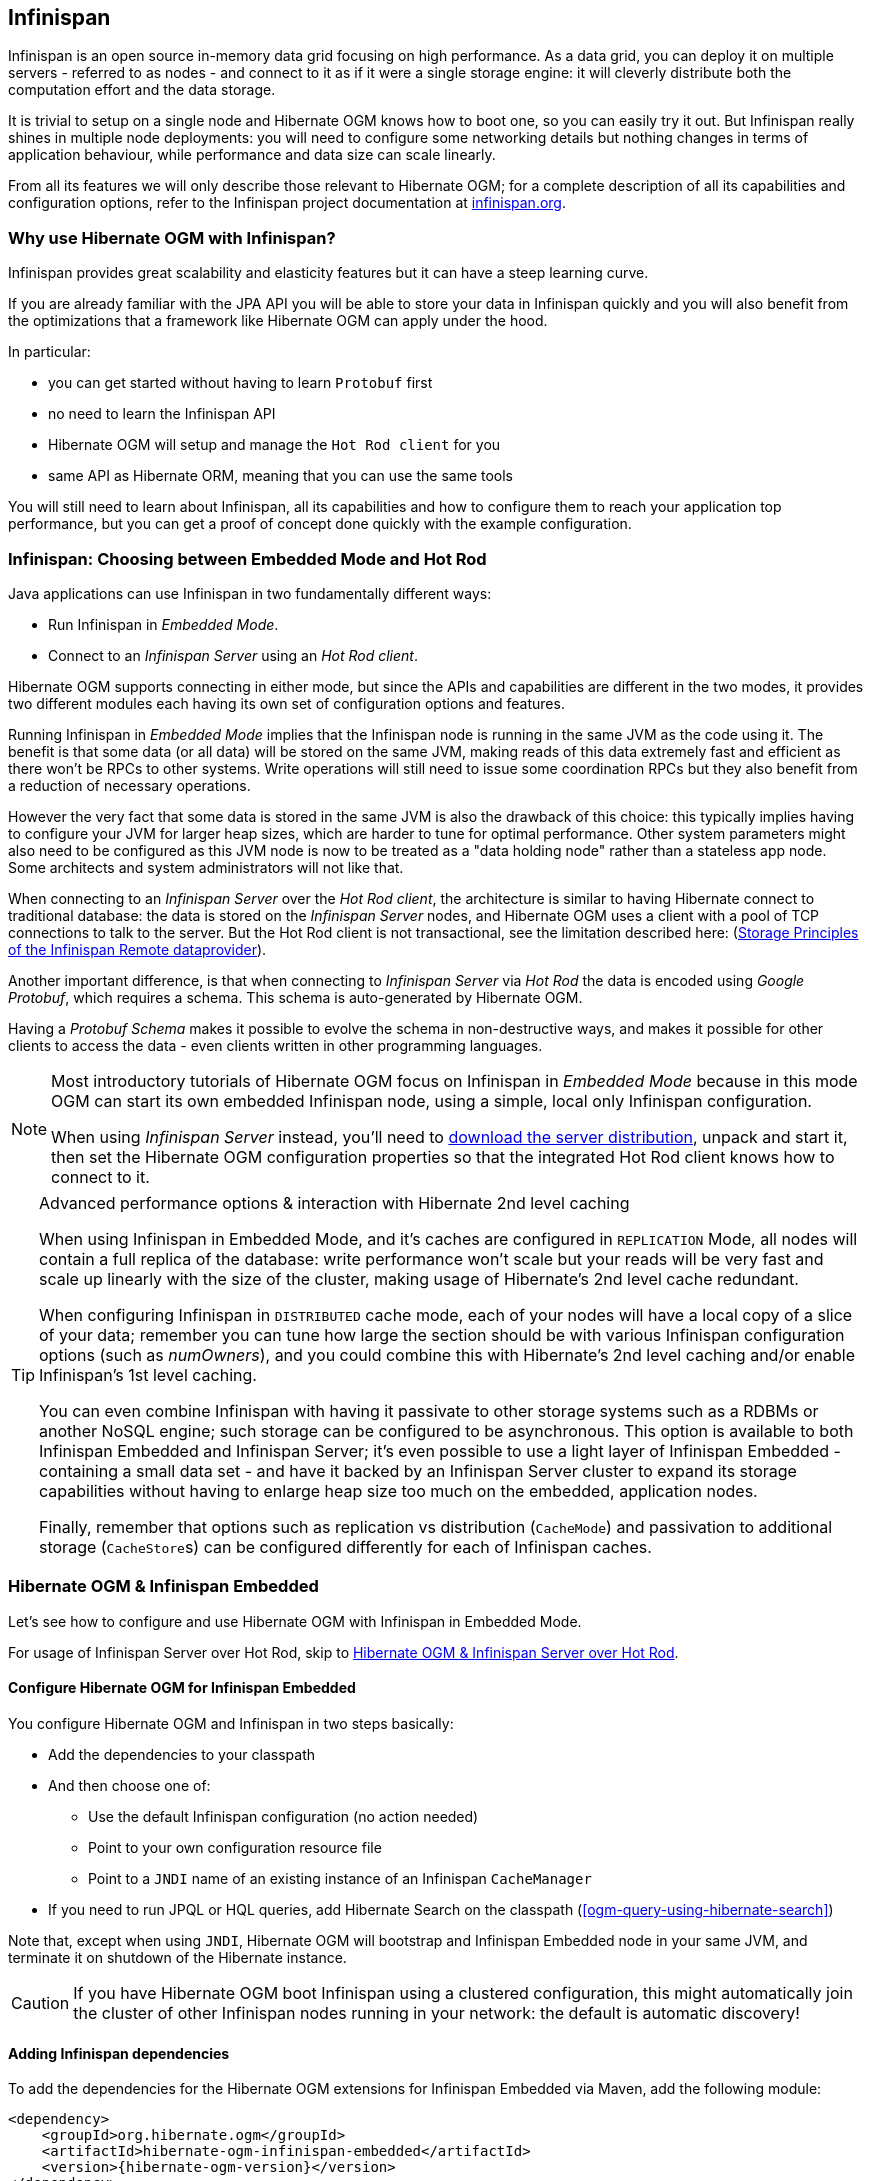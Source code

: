 [[ogm-infinispan]]

// vim: set colorcolumn=100:

== Infinispan

Infinispan is an open source in-memory data grid focusing on high performance.
As a data grid, you can deploy it on multiple servers - referred to as nodes -
and connect to it as if it were a single storage engine:
it will cleverly distribute both the computation effort and the data storage.

It is trivial to setup on a single node and Hibernate OGM knows how to boot one,
so you can easily try it out.
But Infinispan really shines in multiple node deployments:
you will need to configure some networking details
but nothing changes in terms of application behaviour,
while performance and data size can scale linearly.

From all its features we will only describe those relevant to Hibernate OGM;
for a complete description of all its capabilities and configuration options,
refer to the Infinispan project documentation at
http://infinispan.org/documentation/[infinispan.org].

=== Why use Hibernate OGM with Infinispan?

Infinispan provides great scalability and elasticity features but
it can have a steep learning curve.

If you are already familiar with the JPA API you will
be able to store your data in Infinispan quickly and you will also benefit
from the optimizations that a framework like Hibernate OGM can
apply under the hood.

In particular:

* you can get started without having to learn `Protobuf` first
* no need to learn the Infinispan API
* Hibernate OGM will setup and manage the `Hot Rod client` for you
* same API as Hibernate ORM, meaning that you can use the same tools

You will still need to learn about Infinispan, all its capabilities and how to configure
them to reach your application top performance, but you can get a proof of concept
done quickly with the example configuration.

=== Infinispan: Choosing between Embedded Mode and Hot Rod

Java applications can use Infinispan in two fundamentally different ways:

* Run Infinispan in _Embedded Mode_.
* Connect to an _Infinispan Server_ using an _Hot Rod client_.

Hibernate OGM supports connecting in either mode, but since the APIs and capabilities
are different in the two modes, it provides two different modules
each having its own set of configuration options and features.

Running Infinispan in _Embedded Mode_ implies that the Infinispan node is running
in the same JVM as the code using it.
The benefit is that some data (or all data) will be stored on the same JVM, making reads
of this data extremely fast and efficient as there won't be RPCs to other systems.
Write operations will still need to issue some coordination RPCs but they also
benefit from a reduction of necessary operations.

However the very fact that some data is stored in the same JVM is also the drawback
of this choice: this typically implies having to configure your JVM for larger
heap sizes, which are harder to tune for optimal performance. Other system
parameters might also need to be configured as this JVM node is now to be treated
as a "data holding node" rather than a stateless app node.
Some architects and system administrators will not like that.

When connecting to an _Infinispan Server_ over the _Hot Rod client_, the architecture
is similar to having Hibernate connect to traditional database: the data is stored
on the _Infinispan Server_ nodes, and Hibernate OGM uses a client with a pool of
TCP connections to talk to the server.
But the Hot Rod client is not transactional, see the limitation described here:
(<<storage-principles-of-infinispan-dataprovider>>).

Another important difference, is that when connecting to _Infinispan Server_ via
_Hot Rod_ the data is encoded using _Google Protobuf_, which requires a schema.
This schema is auto-generated by Hibernate OGM.

Having a _Protobuf Schema_ makes it possible to evolve the schema in non-destructive
ways, and makes it possible for other clients to access the data - even clients written
in other programming languages.

[NOTE]
====
Most introductory tutorials of Hibernate OGM focus on Infinispan in _Embedded Mode_
because in this mode OGM can start its own embedded Infinispan node, using
a simple, local only Infinispan configuration.

When using _Infinispan Server_ instead, you'll need to http://infinispan.org/download/[download
the server distribution], unpack and start it, then set the Hibernate OGM configuration
properties so that the integrated Hot Rod client knows how to connect to it.
====

[TIP]
====
[.lead]
Advanced performance options & interaction with Hibernate 2nd level caching

When using Infinispan in Embedded Mode, and it's caches are configured in `REPLICATION` Mode,
all nodes will contain a full replica of the database: write performance won't scale but
your reads will be very fast and scale up linearly with the size of the cluster,
making usage of Hibernate's 2nd level cache redundant.

When configuring Infinispan in `DISTRIBUTED` cache mode, each of your nodes will have a
local copy of a slice of your data; remember you can tune how large the section
should be with various Infinispan configuration options (such as _numOwners_), and you
could combine this with Hibernate's 2nd level caching and/or enable Infinispan's
1st level caching.

You can even combine Infinispan with having it passivate to other storage systems
such as a RDBMs or another NoSQL engine; such storage can be configured to be asynchronous.
This option is available to both Infinispan Embedded and Infinispan Server; it's even possible
to use a light layer of Infinispan Embedded - containing a small data set - and have it
backed by an Infinispan Server cluster to expand its storage capabilities without
having to enlarge heap size too much on the embedded, application nodes.

Finally, remember that options such as replication vs distribution (`CacheMode`) and passivation
to additional storage (``CacheStore``s) can be configured differently for each of Infinispan caches.
====

[[ogm-infinispan-embedded]]
=== Hibernate OGM & Infinispan Embedded

Let's see how to configure and use Hibernate OGM with Infinispan in Embedded Mode.

For usage of Infinispan Server over Hot Rod, skip to <<ogm-infinispan-remote>>.

[[ogm-infinispan-configuration]]

==== Configure Hibernate OGM for Infinispan Embedded

You configure Hibernate OGM and Infinispan in two steps basically:

* Add the dependencies to your classpath
* And then choose one of:

** Use the default Infinispan configuration (no action needed)
** Point to your own configuration resource file
** Point to a [acronym]`JNDI` name of an existing instance of an Infinispan `CacheManager`

* If you need to run JPQL or HQL queries, add Hibernate Search on the classpath
  (<<ogm-query-using-hibernate-search>>)

Note that, except when using [acronym]`JNDI`, Hibernate OGM will bootstrap and Infinispan Embedded node
in your same JVM, and terminate it on shutdown of the Hibernate instance.

[CAUTION]
====
If you have Hibernate OGM boot Infinispan using a clustered configuration, this might automatically join the cluster of
other Infinispan nodes running in your network: the default is automatic discovery!
====

[[ogm-infinispan-adddepencies]]

==== Adding Infinispan dependencies

To add the dependencies for the Hibernate OGM extensions for Infinispan Embedded via Maven, add the following module:


[source, XML]
[subs="verbatim,attributes"]
----
<dependency>
    <groupId>org.hibernate.ogm</groupId>
    <artifactId>hibernate-ogm-infinispan-embedded</artifactId>
    <version>{hibernate-ogm-version}</version>
</dependency>
----

If you're not using a dependency management tool,
copy all the dependencies from the distribution in the directories:

* `/lib/required`
* `/lib/infinispan`
* Optionally - depending on your container - you might need some of the jars from `/lib/provided`


[[ogm-infinispan-configuration-properties]]

==== Infinispan specific configuration properties

The advanced configuration details of an Infinispan Cache
are defined in an Infinispan specific XML configuration file;
the Hibernate OGM properties are simple
and usually just point to this external resource.

To use the default configuration provided by Hibernate OGM -
which is a good starting point for new users - you don't have to set any property.

.Hibernate OGM properties for Infinispan
`hibernate.ogm.datastore.provider`::
Set it to `infinispan_embedded` to use Infinispan as the datastore provider in embedded mode.
`hibernate.ogm.infinispan.cachemanager_jndi_name`::
If you have an Infinispan `EmbeddedCacheManager` registered in JNDI,
provide the JNDI name and Hibernate OGM will use this instance
instead of starting a new `CacheManager`.
This will ignore any further configuration properties
as Infinispan is assumed being already configured.
Infinispan can typically be pushed to JNDI via WildFly, Spring or Seam.
`hibernate.ogm.infinispan.configuration_resource_name`::
Should point to the resource name of an Infinispan configuration file.
This is ignored in case [acronym]`JNDI`  lookup is set.
Defaults to `org/hibernate/ogm/datastore/infinispan/default-config.xml`.
`hibernate.ogm.datastore.keyvalue.cache_storage`::
The strategy for persisting data in Infinispan.
The following two strategies exist (values of the `org.hibernate.ogm.datastore.keyvalue.options.CacheMappingType` enum):

* `CACHE_PER_TABLE`: A dedicated cache will be used for each entity type, association type and id source table.
* `CACHE_PER_KIND`: Three caches will be used: one cache for all entities, one cache for all associations and one cache for all id sources.

+
Defaults to `CACHE_PER_TABLE`. It is the recommended strategy as it makes it easier to target a specific cache for a given entity.
`hibernate.ogm.datastore.create_database`::
If set to `true` Hibernate OGM will create any missing Cache definitions on the Infinispan Server.
This requires the Infinispan Server configuration to have a default configuration defined, as this will be copied to the newly defined caches.
If set to `false` an exception is thrown when a Cache is expected but not explicitly configured on the server.
Defaults to `false`.

[NOTE]
====
When bootstrapping a session factory or entity manager factory programmatically,
you should use the constants accessible via `org.hibernate.ogm.datastore.infinispan.InfinispanProperties`
when specifying the configuration properties listed above.

Common properties shared between stores are declared on `OgmProperties`
(a super interface of `InfinispanProperties`).

For maximum portability between stores, use the most generic interface possible.
====

==== Cache names used by Hibernate OGM

Depending on the cache mapping approach, Hibernate OGM will either:

* store each entity type, association type and id source table in a dedicated cache
  very much like what Hibernate ORM would do. This is the `CACHE_PER_TABLE` approach.
* store data in three different caches when using the `CACHE_PER_KIND` approach:
** `ENTITIES`: is going to be used to store the main attributes of all your entities.
** `ASSOCIATIONS`: stores the association information representing the links between entities.
** `IDENTIFIER_STORE`: contains internal metadata that Hibernate OGM needs
    to provide sequences and auto-incremental numbers for primary key generation.

The preferred strategy is `CACHE_PER_TABLE` as it offers both more fine grained configuration options
and the ability to work on specific entities in a more simple fashion.

In the following paragraphs, we will explain which aspects of Infinispan
you're likely to want to reconfigure from their defaults.
All attributes and elements from Infinispan which we don't mention are safe to ignore.
Refer to the http://infinispan.org/documentation/[Infinispan User Guide]
for the guru level performance tuning and customizations.

An Infinispan configuration file is an XML file complying with the Infinispan schema;
the basic structure is shown in the following example:

.Simple example of an Infinispan configuration file
====
[source, XML]
----
<?xml version="1.0" encoding="UTF-8"?>
<infinispan
    xmlns:xsi="http://www.w3.org/2001/XMLSchema-instance"
    xsi:schemaLocation="urn:infinispan:config:9.1 http://www.infinispan.org/schemas/infinispan-config-9.1.xsd"
    xmlns="urn:infinispan:config:9.1">

    <cache-container name="HibernateOGM" default-cache="DEFAULT">

        <!-- Default cache settings -->
        <local-cache name="DEFAULT">
            <transaction mode="NON_DURABLE_XA" />
        </local-cache>

        <local-cache name="User"/>

        <local-cache name="Order"/>

        <local-cache name="associations_User_Order"/>

    </cache-container>
</infinispan>
----
====

There are global settings that can be set before the `cache_container` section.
These settings will affect the whole instance;
mainly of interest for Hibernate OGM users is the `jgroups` element
in which we will set JGroups configuration overrides.

Inside the `cache-container` section are defined explicit named caches and their configurations
as well as the default cache (named `DEFAULT` here) if we want to affect all named caches.
This is where we will likely want to configure clustering modes, eviction policies and ``CacheStore``s.

[[ogm-infinispan-storage]]

==== Manage data size

In its default configuration Infinispan stores all data in the heap of the JVM;
in this barebone mode it is conceptually not very different than using a HashMap:
the size of the data should fit in the heap of your VM,
and stopping/killing/crashing your application will get all data lost
with no way to recover it.

To store data permanently (out of the JVM memory) a `CacheStore` should be enabled.
The Infinispan project provides many `CacheStore` implementations;
a simple one is the http://infinispan.org/docs/stable/user_guide/user_guide.html#single_file_store["Single File Store"]
which is able to store data in simple binary files, on any read/write mounted filesystem;
You can find many more implementations to store your data in anything
from JDBC connected relational databases, other NoSQL engines such as MongoDB and Cassandra,
or even delegate to other Infinispan clusters.
Finally, implementing a custom `CacheStore` is quite easy.

To limit the memory consumption of the precious heap space,
you can activate a `passivation` or an `eviction` policy;
again there are several strategies to play with,
for now let's just consider you'll likely need one to avoid running out of memory
when storing too many entries in the bounded JVM memory space;
of course you don't need to choose one while experimenting with limited data sizes:
enabling such a strategy doesn't have any other impact
in the functionality of your Hibernate OGM application
(other than performance: entries stored in the Infinispan in-memory space
is accessed much quicker than from any CacheStore).

A `CacheStore` can be configured as write-through,
committing all changes to the `CacheStore` before returning (and in the same transaction)
or as write-behind.
A write-behind configuration is normally not encouraged in storage engines,
as a failure of the node implies some data might be lost
without receiving any notification about it,
but this problem is mitigated in Infinispan because of its capability
to combine CacheStore write-behind
with a synchronous replication to other Infinispan nodes.

.Enabling a FileCacheStore and eviction
====


[source, XML]
----
<local-cache name="User">
    <transaction mode="NON_DURABLE_XA" />
    <eviction strategy="LIRS" max-entries="2000"/>
    <persistence passivation="true">
        <file-store
           shared="false"
           path="/var/infinispan/myapp/users">
            <write-behind flush-lock-timeout="15000" thread-pool-size="5" />
        </file-store>
    </persistence>
</local-cache>
----

====

In this example we enabled both `eviction` and a `CacheStore` (the `persistence` element).
`LIRS` is one of the choices we have for eviction strategies.
Here it is configured to keep (approximately) 2000 entries in live memory
and evict the remaining as a memory usage control strategy.

The `CacheStore` is enabling `passivation`,
which means that the entries which are evicted are stored on the filesystem.

[WARNING]
====
You could configure an eviction strategy while not configuring a passivating CacheStore!
That is a valid configuration for Infinispan but will have the evictor permanently remove entries.
Hibernate OGM will break in such a configuration.
====

[[ogm-infinispan-clustering]]

==== Clustering: store data on multiple Infinispan nodes

The best thing about Infinispan is that all nodes are treated equally
and it requires almost no beforehand capacity planning:
to add more nodes to the cluster you just have to start new JVMs,
on the same or different physical servers,
having your same Infinispan configuration and your same application.

Infinispan supports several clustering _cache modes_;
each mode provides the same API and functionality
but with different performance, scalability and availability options:

.Infinispan cache modes
local::
Useful for a single VM: networking stack is disabled
replication::
All data is replicated to each node;
each node contains a full copy of all entries.
Consequentially reads are faster but writes don't scale as well.
Not suited for very large datasets.
distribution::
Each entry is distributed on multiple nodes for redundancy and failure recovery,
but not to all the nodes.
Provides linear scalability for both write and read operations.
distribution is the default mode.

To use the `replication` or `distribution` cache modes
Infinispan will use JGroups to discover and connect to the other nodes.

In the default configuration,
JGroups will attempt to autodetect peer nodes using a multicast socket;
this works out of the box in the most network environments
but will require some extra configuration in cloud environments
(which often block multicast packets) or in case of strict firewalls.
See the http://www.jgroups.org/manual/html_single/[JGroups reference documentation],
specifically look for _Discovery Protocols_ to customize the detection of peer nodes.

Nowadays, the [acronym]`JVM` defaults to use [acronym]`IPv6` network stack;
this will work fine with JGroups, but only if you configured [acronym]`IPv6` correctly.
It is often useful to force the [acronym]`JVM` to use [acronym]`IPv4`.

It is also important to let JGroups know which networking interface you want to use;
it will bind to one interface by default, but if you have multiple network interfaces
that might not be the one you expect.

.JVM properties to set for clustering
====
[source]
----
#192.168.122.1 is an example IPv4 address
-Djava.net.preferIPv4Stack=true -Djgroups.bind_addr=192.168.122.1
----
====

[NOTE]
====
You don't need to use [acronym]`IPv4`: JGroups is compatible with [acronym]`IPv6`
provided you have routing properly configured and valid addresses assigned.

The `jgroups.bind_addr` needs to match a placeholder name
in your JGroups configuration in case you don't use the default one.
====

The default configuration uses `distribution` as cache mode
and uses the `jgroups-tcp.xml` configuration for JGroups,
which is contained in the Infinispan jar
as the default configuration for Infinispan users.
Let's see how to reconfigure this:

.Reconfiguring cache mode and override JGroups configuration
====
[source, XML]
----
<?xml version="1.0" encoding="UTF-8"?>
<infinispan
    xmlns:xsi="http://www.w3.org/2001/XMLSchema-instance"
    xsi:schemaLocation="urn:infinispan:config:9.1 http://www.infinispan.org/schemas/infinispan-config-9.1.xsd"
    xmlns="urn:infinispan:config:9.1">

    <jgroups>
        <stack-file name="custom-stack" path="my-jgroups-conf.xml" />
    </jgroups>

    <cache-container name="HibernateOGM" default-cache="DEFAULT">
        <transport stack="custom-stack" />

        <!-- *************************************** -->
        <!--     Default cache used as template      -->
        <!-- *************************************** -->
        <distributed-cache name="DEFAULT" mode="SYNC">
            <locking striping="false" acquire-timeout="10000"
                concurrency-level="500" write-skew="false" />
            <transaction mode="NON_DURABLE_XA" />
            <state-transfer enabled="true" timeout="480000"
                await-initial-transfer="true" />
        </distributed-cache>

        <!-- Override the cache mode: -->
        <replicated-cache name="User" mode="SYNC">
            <locking striping="false" acquire-timeout="10000"
                concurrency-level="500" write-skew="false" />
            <transaction mode="NON_DURABLE_XA" />
            <state-transfer enabled="true" timeout="480000"
                await-initial-transfer="true" />
        </replicated-cache>

        <distributed-cache name="Order" mode="SYNC">
            <locking striping="false" acquire-timeout="10000"
                concurrency-level="500" write-skew="false" />
            <transaction mode="NON_DURABLE_XA" />
            <state-transfer enabled="true" timeout="480000"
                await-initial-transfer="true" />
        </distributed-cache>

        <distributed-cache name="associations_User_Order" mode="SYNC">
            <locking striping="false" acquire-timeout="10000"
                concurrency-level="500" write-skew="false" />
            <transaction mode="NON_DURABLE_XA" />
            <state-transfer enabled="true" timeout="480000"
                await-initial-transfer="true" />
        </distributed-cache>

    </cache-container>

</infinispan>
----
====

In the example above we specify a custom JGroups configuration file
and set the cache mode for the default cache to `distribution`;
this is going to be inherited by the `Order` and the `associations_User_Order` caches.
But for `User` we have chosen (for the sake of this example) to use `replication`.

Now that you have clustering configured, start the service on multiple nodes.
Each node will need the same configuration and jars.

[TIP]
====
We have just shown how to override the clustering mode
and the networking stack for the sake of completeness, but you don't have to!

Start with the default configuration and see if that fits you.
You can fine tune these setting when you are closer to going in production.
====

[[ogm-infinispan-storage-principles]]
==== Storage principles

To describe things simply, each entity is stored under a single key.
The value itself is a map containing the columns / values pair.

Each association from one entity instance to (a set of) another is stored under a single key.
The value contains the navigational information to the (set of) entity.

[[ogm-infinispan-built-in-types]]
===== Properties and built-in types

Each entity is represented by a map.
Each property or more precisely column is represented by an entry in this map,
the key being the column name.

Hibernate OGM support by default the following property types:

* `java.lang.String`
* `java.lang.Character` (or char primitive)
* `java.lang.Boolean` (or boolean primitive); Optionally the annotations `@Type(type = "true_false")`, `@Type(type = "yes_no")` and `@Type(type = "numeric_boolean")` can be used to map boolean properties to the characters 'T'/'F', 'Y'/'N' or the int values 0/1, respectively.
* `java.lang.Byte` (or byte primitive)
* `java.lang.Short` (or short primitive)
* `java.lang.Integer` (or integer primitive)
* `java.lang.Long` (or long primitive)
* `java.lang.Integer` (or integer primitive)
* `java.lang.Float` (or float primitive)
* `java.lang.Double` (or double primitive)

* `java.math.BigDecimal`
* `java.math.BigInteger`

* `java.util.Calendar`
* `java.util.Date`
* `java.util.UUID`
* `java.util.URL`

[NOTE]
====
Hibernate OGM doesn't store null values in Infinispan,
setting a value to null is the same as removing the corresponding entry
from Infinispan.

This can have consequences when it comes to queries on null value.
====

===== Identifiers

Entity identifiers are used to build the key in which the entity is stored in the cache.

The key is comprised of the following information:

* the identifier column names
* the identifier column values
* the entity table (for the `CACHE_PER_KIND` strategy)

In `CACHE_PER_TABLE`, the table name is inferred from the cache name.
In `CACHE_PER_KIND`, the table name is necessary to identify the entity in the generic cache.

.Define an identifier as a primitive type
====
[source, JAVA]
----
@Entity
public class Bookmark {

    @Id
    private Long id;

    private String title;

    // getters, setters ...
}
----

.Content of the `Bookmark` cache in `CACHE_PER_TABLE`
[cols="3*", options="header"]
|===
     ^| KEY                   2+^| MAP ENTRIES

.2+^.^| ["id"], [42]             | id       | 42 
                                 | title    | "Hibernate OGM documentation" 
|===

.Content of the `ENTITIES` cache in `CACHE_PER_KIND`
[cols="3*", options="header"]
|===
     ^| KEY                   2+^| MAP ENTRIES

.2+^.^| "Bookmark", ["id"], [42] | id       | 42 
                                 | title    | "Hibernate OGM documentation" 
|===
====

.Define an identifier using @EmbeddedId
====
[source, JAVA]
----
@Embeddable
public class NewsID implements Serializable {

    private String title;
    private String author;

    // getters, setters ...
}

@Entity
public class News {

    @EmbeddedId
    private NewsID newsId;
    private String content;

    // getters, setters ...
}
----

.Content of the `News` cache in `CACHE_PER_TABLE`
[cols="3*", options="header"]
|===
     ^| KEY
   2+^| MAP ENTRIES

.3+^.^| [newsId.author, newsId.title], ["Guillaume", "How to use Hibernate OGM ?"]
      | newsId.author  | "Guillaume"

      | newsId.title   | "How to use Hibernate OGM ?"

      | content        | "Simple, just like ORM but with a NoSQL database"
|===

.Content of the `ENTITIES` cache in `CACHE_PER_KIND`
[cols="3*", options="header"]
|===
     ^| KEY
   2+^| MAP ENTRIES

.3+^.^| "News", [newsId.author, newsId.title], ["Guillaume", "How to use Hibernate OGM ?"]
      | newsId.author  | "Guillaume"

      | newsId.title   | "How to use Hibernate OGM ?"

      | content        | "Simple, just like ORM but with a NoSQL database"
|===
====

[[infinispan-embedded-id-generation-strategies]]

====== Identifier generation strategies for Infinispan Embedded

The Infinispan Embedded dialect will use
http://infinispan.org/docs/stable/user_guide/user_guide.html#clustered_counters[Infinispan clustered counters]
for the generation of ids and sequences.

If the clusterd counter is not already defined, Hibernate OGM will create it using a default
configuration. The following is probably the simplest case for which a counter is created:

.Example of the default counter
====
[source, JAVA]
----
@Entity
public class GuitarPlayer {

    @Id
    @GeneratedValue
    private long id;

    // getters, setters ...
}
----
====

In this case Hibernate OGM will create a strong persitent counter with name `hibernate_sequence`
and initial value of 0.

[NOTE]
====
The default configuration will create `PERSISTENT` Infinispan counters.
You need to define in the infinispan configuration a location where to store these counters
using the following property:

[source, XML]
----
<infinispan>
    ...
    <cache-container>

        <global-state>
            <persistent-location path="/counters"/>
        </global-state>

        ...
    </cache-container>
</infinispan>
----

An exception is thrown if the property is missing.
====

You can ovveride some of this properties with `@SequenceGenerator` or `@TableGenerator`.

.Counter defined using `@SequenceGenerator` 
====
[source, JAVA]
----
@Entity
public class GuitarPlayer {

    @Id
    @GeneratedValue(strategy = GenerationType.SEQUENCE, generator = "gen1")
    @SequenceGenerator( name = "gen1",
                        sequenceName = "GuitarPlayerCounter",
                        initialValue = 5 )
    private long id;

    // getters, setters ...
}
----
====

This will create a counter with name `GuitarPlayerCounter` and initial value of 5.

There is no real difference if you use `@TableGenerator`, except that the counter name
is defined using the attribute `pkColumnValue`.

Note that if you need more control over a counter you can still redefine it in the Infinispan
configuration file. The following is an example of how you can define a `VOLATILE` counter:

.Create a VOLATILE counter
====
[source, XML]
----
<infinispan>
...
    <cache-container>

    ...

        <!-- Clustered Counters are defined at runtime by InfinispanDialect -->
        <counters xmlns="urn:infinispan:config:counters:9.1"
            num-owners="4" reliability="CONSISTENT">

            <strong-counter name="GuitarPlayerCounter"
                initial-value="0" storage="VOLATILE">

                <lower-bound value="0" />
            </strong-counter>
        </counters>
    </cache-container>
</infinispan
----
====

In this last case Hibernate OGM won't create a counter but it will use the one defined in the
Infinispan configuration.

I will leave the details about counters configuration to the
http://infinispan.org/docs/stable/user_guide/user_guide.html#clustered_counters[Infinispan documentation].

[[infinispan-remote-id-generation-strategies]]

====== Identifier generation strategies for Infinispan Remote via Hot Rod

Since Infinispan has not native sequence nor identity column support,
these are simulated using the table strategy, however their default values vary.
We highly recommend you explicitly use a `TABLE` strategy if you want to generate a monotonic identifier.

But if you can, use a pure in-memory and scalable strategy like a UUID generator.

.Id generation strategy TABLE using default values
====
[source, JAVA]
----
@Entity
public class GuitarPlayer {

    @Id
    @GeneratedValue(strategy = GenerationType.TABLE)
    private long id;

    private String name;

    // getters, setters ...
}

----

.Content of the `hibernate_sequences` cache in `CACHE_PER_TABLE`
[cols="2*", options="header"]
|===
  ^| KEY
  ^| NEXT VALUE
   | ["sequence_name"], ["default"]
^.^|  2
|===

.Content of the IDENTIFIERS cache in `CACHE_PER_KIND`
[cols="2*", options="header"]
|===
  ^| KEY
  ^| NEXT VALUE
   | "hibernate_sequences", ["sequence_name"], ["default"]
^.^|  2
|===
====

As you can see, in `CACHE_PER_TABLE`, the key does not contain the id source table name.
It is inferred by the cache name hosting that key.

.Id generation strategy TABLE using a custom table
====
[source, JAVA]
----
@Entity
public class GuitarPlayer {

    @Id
    @GeneratedValue(strategy = GenerationType.TABLE, generator = "guitarGen")
    @TableGenerator(
        name = "guitarGen",
        table = "GuitarPlayerSequence",
        pkColumnName = "seq"
        pkColumnValue = "guitarPlayer",
    )
    private long id;

    // getters, setters ...
}

----

.Content of the `GuitarPlayerSequence` cache in `CACHE_PER_TABLE`
[cols="2*", options="header"]
|===
  ^| KEY
  ^| NEXT VALUE
   | ["seq"], ["guitarPlayer"]
^.^| 2
|===

.Content of the IDENTIFIERS cache in `CACHE_PER_KIND`
[cols="2*", options="header"]
|===
  ^| KEY
  ^| NEXT VALUE
   | "GuitarPlayerSequence", ["seq"], ["guitarPlayer"]
^.^| 2
|===
====

.SEQUENCE id generation strategy
====
[source, JAVA]
----
@Entity
public class Song {

  @Id
  @GeneratedValue(strategy = GenerationType.SEQUENCE, generator = "songSequenceGenerator")
  @SequenceGenerator(
      name = "songSequenceGenerator",
      sequenceName = "song_sequence",
      initialValue = 2,
      allocationSize = 20
  )
  private Long id;

  private String title;

  // getters, setters ...
}
----

.Content of the `hibernate_sequences` cache in `CACHE_PER_TABLE`
[cols="2*", options="header"]
|===
  ^| KEY
  ^| NEXT VALUE
   | ["sequence_name"], ["song_sequence"]
^.^| 11
|===

.Content of the `IDENTIFIERS` cache in `CACHE_PER_KIND`
[cols="2*", options="header"]
|===
  ^| KEY
  ^| NEXT VALUE
   | "hibernate_sequences", "["sequence_name"], ["song_sequence"]
^.^| 11
|===
====

===== Entities

Entities are stored in the cache named after the entity name when using the `CACHE_PER_TABLE` strategy.
In the `CACHE_PER_KIND` strategy, entities are stored in a single cache named `ENTITIES`.

The key is comprised of the following information:

* the identifier column names
* the identifier column values
* the entity table (for the `CACHE_PER_KIND` strategy)

In `CACHE_PER_TABLE`, the table name is inferred from the cache name.
In `CACHE_PER_KIND`, the table name is necessary to identify the entity in the generic cache.

The entry value is an instance of `org.infinispan.atomic.FineGrainedMap` 
which contains all the entity properties -
or to be specific columns.
Each column name and value is stored as a key / value pair in the map.
We use this specialized map as Infinispan is able to transport changes
in a much more efficient way.

.Default JPA mapping for an entity
====
[source, JAVA]
----
@Entity
public class News {

    @Id
    private String id;
    private String title;

    // getters, setters ...
}
----

.Content of the `News` cache in `CACHE_PER_TYPE`
[cols="3*", options="header"]
|===
     ^| KEY                        2+^| MAP ENTRIES

.2+^.^| ["id"], ["1234-5678"] | id       | "1234-5678"
                                      | title    | "On the merits of NoSQL" 
|===

.Content of the `ENTITIES` cache in `CACHE_PER_KIND`
[cols="3*", options="header"]
|===
     ^| KEY                        2+^| MAP ENTRIES

.2+^.^| "News", ["id"], ["1234-5678"] | id       | "1234-5678"
                                      | title    | "On the merits of NoSQL" 
|===
====

As you can see, the table name is not part of the key for `CACHE_PER_TYPE`.
In the rest of this section we will no longer show the `CACHE_PER_KIND` strategy.

.Rename field and collection using @Table and @Column
====
[source, JAVA]
----
@Entity
@Table(name = "Article")
public class News {

    @Id
    private String id;

    @Column(name = "headline")
    private String title;

    // getters, setters ...
}
----

.Content of the `Article` cache
[cols="3*", options="header"]
|===
     ^| KEY                               2+^| MAP ENTRIES

.2+^.^| ["id"], ["1234-5678"]                | id       | "1234-5678"
                                             | headline | "On the merits of NoSQL" 
|===
====

====== Embedded objects and collections

.Embedded object
====
[source, JAVA]
----
@Entity
public class News {

    @Id
    private String id;
    private String title;

    @Embedded
    private NewsPaper paper;

    // getters, setters ...
}

@Embeddable
public class NewsPaper {

    private String name;
    private String owner;

    // getters, setters ...
}
----

.Content of the `News` cache
[cols="3*", options="header"]
|===
     ^| KEY                               2+^| MAP ENTRIES

.4+^.^| ["id"], ["1234-5678"]                | id          | "1234-5678"
                                             | title       | "On the merits of NoSQL" 
                                             | paper.name  | "NoSQL journal of prophecies" 
                                             | paper.owner | "Delphy" 
|===
====

.@ElementCollection with one attribute
====
[source, JAVA]
----
@Entity
public class GrandMother {

    @Id
    private String id;

    @ElementCollection
    private List<GrandChild> grandChildren = new ArrayList<GrandChild>();

    // getters, setters ...
}

@Embeddable
public class GrandChild {

    private String name;

    // getters, setters ...
}
----

.Content of the `GrandMother` cache
[cols="3*", options="header"]
|===
     ^| KEY                            2+^| MAP ENTRIES
   ^.^| ["id"], ["granny"]                | id          | "granny"
|===

.Content of the `associations_GrandMother_grandChildren` cache in `CACHE_PER_TYPE`
[cols="4*", options="header"]
|===
     ^| KEY
     ^| ROW KEY
   2+^| ROW MAP ENTRIES

.4+^.^| ["GrandMother_id"], ["granny"]
.2+^.^| ["GrandMother_id", "name"], ["granny", "Leia"]
      | GrandMother_id
      | "granny"

      | name
      | "Leia"

.2+^.^| ["GrandMother_id", "name"], ["granny", "Luke"]
      | GrandMother_id
      | "granny"

      | name
      | "Luke"
|===

.Content of the `ASSOCIATIONS` cache in `CACHE_PER_KIND`
[cols="4*", options="header"]
|===
     ^| KEY
     ^| ROW KEY
   2+^| ROW MAP ENTRIES

.4+^.^| "GrandMother_grandChildren", ["GrandMother_id"], ["granny"]
.2+^.^| ["GrandMother_id", "name"], ["granny", "Leia"]
      | GrandMother_id
      | "granny"

      | name
      | "Leia"

.2+^.^| ["GrandMother_id", "name"], ["granny", "Luke"]
      | GrandMother_id
      | "granny"

      | name
      | "Luke"
|===
====

Here, we see that the collection of elements is stored in a separate cache and entry.
The association key is made of:

* the foreign key column names pointing to the owner of this association
* the foreign key column values pointing to the owner of this association
* the association table name in the `CACHE_PER_KIND` approach where all associations share the same cache

The association entry is a map containing the representation of each entry in the collection.
The keys of that map are made of:

* the names of the columns uniquely identifying that specific collection entry
  (e.g. for a `Set` this is all of the columns)
* the values of the columns uniquely identifying that specific collection entry

The value attack to that collection entry key is a Map containing the key value pairs column name / column value.

.@ElementCollection with @OrderColumn
====
[source, JAVA]
----
@Entity
public class GrandMother {

    @Id
    private String id;

    @ElementCollection
    @OrderColumn( name = "birth_order" )
    private List<GrandChild> grandChildren = new ArrayList<GrandChild>();

    // getters, setters ...
}

@Embeddable
public class GrandChild {

    private String name;

    // getters, setters ...
}
----

.Content of the `GrandMother` cache
[cols="3*", options="header"]
|===
     ^| KEY                            2+^| MAP ENTRIES
   ^.^| ["id"], ["granny"]                | id          | "granny"
|===

.Content of the `GrandMother_grandChildren` cache
[cols="4*", options="header"]
|===
     ^| KEY
     ^| ROW KEY
   2+^| ROW MAP ENTRIES

.6+^.^| ["GrandMother_id"], ["granny"]
.3+^.^| ["GrandMother_id", "birth_order"], ["granny", 0]
      | GrandMother_id
      | "granny"

      | birth_order
      | 0

      | name
      | "Leia"

.3+^.^| ["GrandMother_id", "birth_order"], ["granny", 1]
      | GrandMother_id
      | "granny"

      | birth_order
      | 1

      | name
      | "Luke"
|===
====

Here we used an indexed collection and to identify the entry in the collection,
only the owning entity id and the index value is enough.

.@ElementCollection with Map of @Embeddable
====
[source, JAVA]
----
@Entity
public class ForumUser {

	@Id
	private String name;

	@ElementCollection
	private Map<String, JiraIssue> issues = new HashMap<>();

    // getters, setters ...
}

@Embeddable
public class JiraIssue {

	private Integer number;
	private String project;

    // getters, setters ...
}
----

.Content of the `ForumUser` cache
[cols="3*", options="header"]
|===
     ^| KEY                            2+^| MAP ENTRIES
   ^.^| ["id"], ["Jane Doe"]                | id          | "Jane Doe"
|===

.Content of the `ForumUser_issues` cache
[cols="4*", options="header"]
|===
     ^| KEY
     ^| ROW KEY
   2+^| ROW MAP ENTRIES

.12+^.^| ["ForumUser_id"], ["Jane Doe"]

.4+^.^| ["ForumUser_id", "issues_KEY"], ["Jane Doe", "issueWithNull"]

      | ForumUser_id
      | Jane Doe

      | issue_KEY
      | "issueWithNull"

      | issues.value.project
      | <null>

      | issues.value.number
      | <null>

.4+^.^| ["ForumUser_id", "issues_KEY"], ["Jane Doe", "issue1"]

      | ForumUser_id
      | "Jane Doe"

      | issue_KEY
      | "issue1"

      | issues.value.project
      | "OGM"

      | issues.value.number
      | 1253

.4+^.^| ["ForumUser_id", "issues_KEY"], ["Jane Doe", "issue2"]

      | ForumUser_id
      | "Jane Doe"

      | issue_KEY
      | "issue2"

      | issues.value.project
      | "HSEARCH"

      | issues.value.number
      | 2000
|===
====

===== Associations

Associations between entities are mapped like (collection of) embeddables 
except that the target entity is represented by its identifier(s).


.Unidirectional one-to-one
====
[source, JAVA]
----
@Entity
public class Vehicule {

    @Id
    private String id;
    private String brand;

    // getters, setters ...
}

@Entity
public class Wheel {

    @Id
    private String id;
    private double diameter;

    @OneToOne
    private Vehicule vehicule;

    // getters, setters ...
}
----

.Content of the `Vehicule` cache
[cols="3*", options="header"]
|===
     ^| KEY                       2+^| MAP ENTRIES

.2+^.^| ["id"], ["V_01"]             | id             | "V_01"
                                     | brand          | "Mercedes"
|===

.Content of the `Wheel` cache
[cols="3*", options="header"]
|===
     ^| KEY                       2+^| MAP ENTRIES

.3+^.^| ["id"], ["W001"]             | id             | "W001"
                                     | diameter       | 0.0
                                     | vehicule_id    | "V_01"
|===
====

[[infinispan-in-entity-one-to-one-join-column]]
.Unidirectional one-to-one with @JoinColumn
====
[source, JAVA]
----
@Entity
public class Vehicule {

    @Id
    private String id;
    private String brand;

    // getters, setters ...
}


@Entity
public class Wheel {

    @Id
    private String id;
    private double diameter;

    @OneToOne
    @JoinColumn( name = "part_of" )
    private Vehicule vehicule;

    // getters, setters ...
}
----

.Content of the `Vehicle` cache
[cols="3*", options="header"]
|===
     ^| KEY                       2+^| MAP ENTRIES

.2+^.^| ["id"], ["V_01"]             | id             | "V_01"
                                     | brand          | "Mercedes"
|===

.Content of the `Wheel` cache
[cols="3*", options="header"]
|===
     ^| KEY                       2+^| MAP ENTRIES

.3+^.^| "Wheel", ["id"], ["W001"]    | id             | "W001"
                                     | diameter       | 0.0
                                     | part_of       | "V_01"
|===
====

.Unidirectional one-to-one with @MapsId and @PrimaryKeyJoinColumn
====
[source, JAVA]
----
@Entity
public class Vehicule {

    @Id
    private String id;
    private String brand;

    // getters, setters ...
}

@Entity
public class Wheel {

    @Id
    private String id;
    private double diameter;

    @OneToOne
    @PrimaryKeyJoinColumn
    @MapsId
    private Vehicule vehicule;

    // getters, setters ...
}
----

.Content of the `Vehicle` cache
[cols="3*", options="header"]
|===
     ^| KEY                                2+^| MAP ENTRIES

.2+^.^| ["id"], ["V_01"]                      | id             | "V_01"
                                              | brand          | "Mercedes"
|===

.Content of the `Wheel` cache
[cols="3*", options="header"]
|===
     ^| KEY                                2+^| MAP ENTRIES

.2+^.^| ["vehicule_id"], ["V_01"]             | vehicule_id    | "V_01"
                                              | diameter       | 0.0
|===
====

.Bidirectional one-to-one
====
[source, JAVA]
----
@Entity
public class Husband {

    @Id
    private String id;
    private String name;

    @OneToOne
    private Wife wife;

    // getters, setters ...
}

@Entity
public class Wife {

    @Id
    private String id;
    private String name;

    @OneToOne(mappedBy="wife")
    private Husband husband;

    // getters, setters ...
}
----

.Content of the `Husband` cache
[cols="3*", options="header"]
|===
     ^| KEY                       2+^| MAP ENTRIES
.3+^.^| ["id"], ["alex"]             | id             | "alex"
                                     | name           | "Alex"
                                     | wife           | "bea"
|===

.Content of the `Wife` cache
[cols="3*", options="header"]
|===
     ^| KEY                       2+^| MAP ENTRIES
.2+^.^| ["id"], ["bea"]              | id             | "bea"
                                     | name           | "Bea"
|===

.Content of the `associations_Husband` cache
[cols="4*", options="header"]
|===
     ^| KEY
     ^| ROW KEY
   2+^| MAP ENTRIES

.2+^.^| ["wife"], ["bea"]
.2+^.^| ["id", "wife"], ["alex", "bea"]
      | id
      | "alex"

      | wife
      | "bea"
|===
====

.Unidirectional one-to-many
====
[source, JAVA]
----
@Entity
public class Basket {

    @Id
    private String id;

    private String owner;

    @OneToMany
    private List<Product> products = new ArrayList<Product>();

    // getters, setters ...
}

@Entity
public class Product {

    @Id
    private String name;

    private String description;

    // getters, setters ...
}
----

.Content of the `Basket` cache
[cols="3*", options="header"]
|===
     ^| KEY                       2+^| MAP ENTRIES

.2+^.^| ["id"], ["davide_basket"]           | id               | "davide_basket"
                                            | owner            | "Davide"
|===

.Content of the `Product` cache
[cols="3*", options="header"]
|===
     ^| KEY                       2+^| MAP ENTRIES
.2+^.^| ["name"], ["Beer"]                  | name             | "Beer"
                                            | description      | "Tactical Nuclear Penguin"

.2+^.^| ["name"], ["Pretzel"]               | name             | "Pretzel"
                                            | description      | "Glutino Pretzel Sticks"
|===

.Content of the `associations_Basket_Product` cache
[cols="4*", options="header"]
|===
     ^| KEY
     ^| ROW KEY
   2+^| MAP ENTRIES

.4+^.^| ["Basket_id"], ["davide_basket"]
.2+^.^| ["Basket_id", "products_name"], ["davide_basket", "Beer"]
      | Basket_id
      | "davide_basket"

      | products_name
      | "Beer"

.2+^.^| ["Basket_id", "products_name"], ["davide_basket", "Pretzel"]
      | Basket_id
      | "davide_basket"

      | products_name
      | "Pretzel"


|===
====

.Unidirectional one-to-many with `@JoinTable`
====
[source, JAVA]
----
@Entity
public class Basket {

    @Id
    private String id;

    private String owner;

    @OneToMany
    @JoinTable( name = "BasketContent" )
    private List<Product> products = new ArrayList<Product>();

    // getters, setters ...
}

@Entity
public class Product {

    @Id
    private String name;

    private String description;

    // getters, setters ...
}
----

.Content of the `Basket` cache
[cols="3*", options="header"]
|===
     ^| KEY                       2+^| MAP ENTRIES

.2+^.^| ["id"], ["davide_basket"]           | id               | "davide_basket"
                                            | owner            | "Davide"
|===

.Content of the `Basket` cache
[cols="3*", options="header"]
|===
     ^| KEY                       2+^| MAP ENTRIES
.2+^.^| ["name"], ["Beer"]                  | name             | "Beer"
                                            | description      | "Tactical Nuclear Penguin"

.2+^.^| ["name"], ["Pretzel"]               | name             | "Pretzel"
                                            | description      | "Glutino Pretzel Sticks"
|===

.Content of the `associations_BasketContent` cache
[cols="4*", options="header"]
|===
     ^| KEY
     ^| ROW KEY
   2+^| MAP ENTRIES

.4+^.^| ["Basket_id"], ["davide_basket"]
.2+^.^| ["Basket_id", "products_name"], ["davide_basket", "Beer"]
      | Basket_id
      | "davide_basket"

      | products_name
      | "Beer"

.2+^.^| ["Basket_id", "products_name"], ["davide_basket", "Pretzel"]
      | Basket_id
      | "davide_basket"

      | products_name
      | "Pretzel"
|===
====

.Unidirectional one-to-many using maps with defaults
====
[source, JAVA]
----
@Entity
public class User {

    @Id
    private String id;

    @OneToMany
    private Map<String, Address> addresses = new HashMap<String, Address>();

    // getters, setters ...
}

@Entity
public class Address {

    @Id
    private String id;
    private String city;

    // getters, setters ...
}
----

.Content of the `User` cache
[cols="3*", options="header"]
|===
     ^| KEY                             2+^| MAP ENTRIES

   ^.^| ["id"], ["user_001"]               | id   | "user_001"
|===

.Content of the `Address` cache
[cols="3*", options="header"]
|===
     ^| KEY                             2+^| MAP ENTRIES
.2+^.^| ["id"], ["address_001"]            | id   | "address_001"
                                           | city | "Rome"

.2+^.^| ["id"], ["address_002"]            | id   | "address_002"
                                           | city | "Paris"
|===


.Content of the `associations_User_address` cache
[cols="4*", options="header"]
|===
     ^| KEY
     ^| ROW KEY
   2+^| MAP ENTRIES

.6+^.^| ["User_id"], "user_001"]
.3+^.^| ["User_id", "addresses_KEY"], ["user_001", "home"]
      | User_id
      | "user_001"

      | addresses_KEY
      | "home"

      | addresses_id
      | "address_001"


.3+^.^| ["User_id", "addresses_KEY"], ["user_001", "work"]
      | User_id
      | "user_002"

      | addresses_KEY
      | "work"

      | addresses_id
      | "address_002"
|===
====

.Unidirectional one-to-many using maps with @MapKeyColumn
====
[source, JAVA]
----
@Entity
public class User {

    @Id
    private String id;

    @OneToMany
    @MapKeyColumn(name = "addressType")
    private Map<String, Address> addresses = new HashMap<String, Address>();

    // getters, setters ...
}

@Entity
public class Address {

    @Id
    private String id;
    private String city;

    // getters, setters ...
}
----

.Content of the `User` cache
[cols="3*", options="header"]
|===
     ^| KEY                             2+^| MAP ENTRIES

   ^.^| ["id"], ["user_001"]               | id   | "user_001"
|===

.Content of the `Address` cache
[cols="3*", options="header"]
|===
     ^| KEY                             2+^| MAP ENTRIES
.2+^.^| ["id"], ["address_001"]            | id   | "address_001"
                                           | city | "Rome"

.2+^.^| ["id"], ["address_002"]            | id   | "address_002"
                                           | city | "Paris"
|===

.Content of the `associations_User_address` cache
[cols="4*", options="header"]
|===
     ^| KEY
     ^| ROW KEY
   2+^| MAP ENTRIES

.6+^.^| ["User_id"], "user_001"]
.3+^.^| ["User_id", "addressType"], ["user_001", "home"]
      | User_id
      | "user_001"

      | addressesType
      | "home"

      | addresses_id
      | "address_001"


.3+^.^| ["User_id", "addressType"], ["user_001", "work"]
      | User_id
      | "user_002"

      | addressesType
      | "work"

      | addresses_id
      | "address_002"
|===
====

.Unidirectional many-to-one
====
[source, JAVA]
----
@Entity
public class JavaUserGroup {

    @Id
    private String jugId;
    private String name;

    // getters, setters ...
}

@Entity
public class Member {

    @Id
    private String id;
    private String name;

    @ManyToOne
    private JavaUserGroup memberOf;

    // getters, setters ...
}
----

.Content of the `JavaUserGroup` cache
[cols="3*", options="header"]
|===
     ^| KEY                                      2+^| MAP ENTRIES

.2+^.^| ["jugId"], ["summer_camp"]                  | jugId           | "summer_camp"
                                                    | name            | "JUG Summer Camp"
|===

.Content of the `Member` cache
[cols="3*", options="header"]
|===
     ^| KEY                                      2+^| MAP ENTRIES
.3+^.^| ["member_id"], ["emmanuel"]                 | member_id       | "emmanuel"
                                                    | name            | "Emmanuel Bernard"
                                                    | memberOf_jug_id | "summer_camp"

.3+^.^| ["member_id"], ["jerome"]                   | member_id       | "jerome"
                                                    | name            | "Jerome"
                                                    | memberOf_jug_id | "summer_camp"
|===
====

.Bidirectional many-to-one 
====
[source, JAVA]
----
@Entity
public class SalesForce {

    @Id
    private String id;
    private String corporation;

    @OneToMany(mappedBy = "salesForce")
    private Set<SalesGuy> salesGuys = new HashSet<SalesGuy>();

    // getters, setters ...
}

@Entity
public class SalesGuy {
    private String id;
    private String name;

    @ManyToOne
    private SalesForce salesForce;

    // getters, setters ...
}
----

.Content of the `SalesForce` cache
[cols="3*", options="header"]
|===
     ^| KEY                                      2+^| MAP ENTRIES

.2+^.^| ["id"], ["red_hat"]                         | id              | "red_hat"
                                                    | corporation     | "Red Hat"
|===

.Content of the `SalesGuy` cache
[cols="3*", options="header"]
|===
     ^| KEY                                      2+^| MAP ENTRIES
.3+^.^| ["id"], ["eric"]                            | id              | "eric"
                                                    | name            | "Eric"
                                                    | salesForce_id   | "red_hat"

.3+^.^| ["id"], ["simon"]                           | id              | "simon"
                                                    | name            | "Simon"
                                                    | salesForce_id   | "red_hat"
|===

.Content of the `associations_SalesGuy` cache
[cols="4*", options="header"]
|===
     ^| KEY
     ^| ROW KEY
   2+^| MAP ENTRIES

.4+^.^| ["salesForce_id"], ["red_hat"]
.2+^.^| ["salesForce_id", "id"], ["red_hat", "eric"]
      | salesForce_id
      | "red_hat"

      | id
      | "eric"

.2+^.^| ["salesForce_id", "id"], ["red_hat", "simon"]
      | salesForce_id
      | "red_hat"

      | id
      | "simon"
|===
====

.Unidirectional many-to-many
====
[source, JAVA]
----
@Entity
public class Student {

    @Id
    private String id;
    private String name;

    // getters, setters ...
}

@Entity
public class ClassRoom {

    @Id
    private long id;
    private String lesson;

    @ManyToMany
    private List<Student> students = new ArrayList<Student>();

    // getters, setters ...
}
----

The "Math" class has 2 students: John Doe and Mario Rossi

The "English" class has 2 students: Kate Doe and Mario Rossi

.Content of the `ClassRoom` cache
[cols="3*", options="header"]
|===
     ^| KEY                                      2+^| MAP ENTRIES

.2+^.^| ["id"], [1]                    | id         | 1 
                                       | name       | "Math"

.2+^.^| ["id"], [2]                    | id         | 2 
                                       | name       | "English"
|===

.Content of the `Student` cache
[cols="3*", options="header"]
|===
     ^| KEY                                      2+^| MAP ENTRIES
.2+^.^| ["id"], ["john"]               | id         | "john"
                                       | name       | "John Doe"

.2+^.^| ["id"], ["mario"]              | id         | "mario"
                                       | name       | "Mario Rossi"

.2+^.^| ["id"], ["kate"]               | id         | "kate"
                                       | name       | "Kate Doe"
|===

.Content of the `associations_ClassRoom_Student` cache
[cols="4*", options="header"]
|===
     ^| KEY
     ^| ROW KEY
   2+^| MAP ENTRIES

.4+^.^| ["ClassRoom_id"], [1]
.2+^.^| ["ClassRoom_id", "students_id"], [1, "mario"]
      | ClassRoom_id
      | 1 

      | students_id
      | "mario"

.2+^.^| ["ClassRoom_id", "students_id"], [1, "john"]
      | ClassRoom_id
      | 1 

      | students_id
      | "john"

.4+^.^| ["ClassRoom_id"], [2]
.2+^.^| ["ClassRoom_id", "students_id"], [2, "kate"]
      | ClassRoom_id
      | 2 

      | students_id
      | "kate"

.2+^.^| ["ClassRoom_id", "students_id"], [2, "mario"]
      | ClassRoom_id
      | 2 

      | students_id
      | "mario"
|===
====

.Bidirectional many-to-many 
====
[source, JAVA]
----
@Entity
public class AccountOwner {

    @Id
    private String id;

    private String SSN;

    @ManyToMany
    private Set<BankAccount> bankAccounts;

    // getters, setters ...
}

@Entity
public class BankAccount {

    @Id
    private String id;

    private String accountNumber;

    @ManyToMany( mappedBy = "bankAccounts" )
    private Set<AccountOwner> owners = new HashSet<AccountOwner>();

    // getters, setters ...
}
----

David owns 2 accounts: "012345" and "ZZZ-009"

.Content of the `AccountOwner` cache
[cols="3*", options="header"]
|===
     ^| KEY                               2+^| MAP ENTRIES

.2+^.^| ["id"], ["David"]                    | id            | "David"
                                             | SSN           | "0123456"
|===

.Content of the `BankAccount` cache
[cols="3*", options="header"]
|===
     ^| KEY                               2+^| MAP ENTRIES
.2+^.^| ["id"], ["account_1"]                | id            | "account_1"
                                             | accountNumber | "X2345000"

.2+^.^| ["id"], ["account_2"]                | id            | "account_2"
                                             | accountNumber | "ZZZ-009"
|===

.Content of the `AccountOwner_BankAccount` cache
[cols="4*", options="header"]
|===
     ^| KEY
     ^| ROW KEY
   2+^| MAP ENTRIES

.2+^.^| ["bankAccounts_id"], ["account_1"]
.2+^.^| ["bankAccounts_id", "owners_id"], ["account_1", "David"]
      | bankAccounts_id
      | "account_1"

      | owners_id
      | "David"

.2+^.^| ["bankAccounts_id"], ["account_2"]
.2+^.^| ["bankAccounts_id", "owners_id"], ["account_2", "David"]
      | bankAccounts_id
      | "account_2"

      | owners_id
      | "David"

.4+^.^| ["owners_id"], ["David"]
.2+^.^| ["owners_id", "banksAccounts_id"], ["David", "account_1"]
      | bankAccounts_id
      | "account_1"

      | owners_id
      | "David"

.2+^.^| ["owners_id", "banksAccounts_id"], ["David", "account_2"]
      | bankAccounts_id
      | "account_2"

      | owners_id
      | "David"

|===
====

[[ogm-infinispan-transactions]]

==== Transactions

Infinispan supports transactions and integrates with any standard JTA `TransactionManager`;
this is a great advantage for JPA users as it allows to experience a _similar_ behaviour
to the one we are used to when we work with RDBMS databases.

This capability is only available to Infinispan Embedded users: the transactional integration
capabilities are not exposed to the Hot Rod clients.

If you're having Hibernate OGM start and manage Infinispan,
you can skip this as it will inject the same `TransactionManager` instance
which you already have set up in the Hibernate / JPA configuration.

If you are providing an already started Infinispan CacheManager instance
by using the [acronym]`JNDI` lookup approach,
then you have to make sure the CacheManager is using the same `TransactionManager`
as Hibernate:

.Configuring a JBoss Standalone TransactionManager lookup in Infinispan configuration
====
[source, XML]
----
<default>
   <transaction
      transactionMode="TRANSACTIONAL"
      transactionManagerLookupClass=
    "org.infinispan.transaction.lookup.JBossStandaloneJTAManagerLookup" />
</default>
----
====

Infinispan supports different transaction modes like `PESSIMISTIC` and `OPTIMISTIC`,
supports [acronym]`XA` recovery and provides many more configuration options;
see the http://infinispan.org/documentation/[Infinispan User Guide]
for more advanced configuration options.

[[ogm-infinispan-indexstorage]]

==== Storing a Lucene index in Infinispan

Hibernate Search, which can be used for advanced query capabilities (see <<ogm-query>>),
needs some place to store the indexes for its embedded `Apache Lucene` engine.

A common place to store these indexes is the filesystem
which is the default for Hibernate Search;
however if your goal is to scale your NoSQL engine on multiple nodes
you need to share this index.
Network sharing file systems are a possibility but we don't recommended that.
Often the best option is to store the index
in whatever NoSQL database you are using (or a different dedicated one).

[TIP]
====
You might find this section useful even if you don't intend to store your data in Infinispan.
====

The Infinispan project provides an adaptor to plug into Apache Lucene,
so that it writes the indexes in Infinispan and searches data in it.
Since Infinispan can be used as an application cache to other NoSQL storage engines
by using a CacheStore (see <<ogm-infinispan-storage>>)
you can use this adaptor to store the Lucene indexes
in any NoSQL store supported by Infinispan:

* JDBC databases
* Cassandra
* Filesystem (but locked correctly at the Infinispan level)
* MongoDB
* HBase
* LevelDB
* A secondary (independent) Infinispan grid


How to configure it? Here is a simple cheat sheet to get you started with this type of setup:

* Add `org.infinispan:infinispan-directory-provider:{infinispanVersion}` to your dependencies
* set these configuration properties:

** `hibernate.search.default.directory_provider = infinispan`
** `hibernate.search.default.exclusive_index_use = false`
** `hibernate.search.infinispan.configuration_resourcename =` [infinispan configuration filename]

This configuration is simple and will work fine in most scenarios, but keep in mind that using
'exclusive_index_use' will be neither fast nor scalable.
For high performance, high concurrency or production use please refer to the
http://infinispan.org/documentation/[Infinispan documentation] for more advanced configuration options and tuning.

The referenced Infinispan configuration should define a `CacheStore`
to load/store the index in the NoSQL engine of choice.
It should also define three cache names:

.Infinispan caches used to store indexes
[cols="1,2,1", options="header"]
|===============
|Cache name|Description|Suggested cluster mode
|LuceneIndexesLocking|Transfers locking information. Does not need a cache
            store.|replication
|LuceneIndexesData|Contains the bulk of Lucene data. Needs a cache
            store.|distribution + L1
|LuceneIndexesMetadata|Stores metadata on the index segments. Needs a cache
            store.|replication
|===============

This configuration is not going to scale well on write operations:
to do that you should read about the master/slave and sharding options in Hibernate Search.
The complete explanation and configuration options can be found in the
https://docs.jboss.org/hibernate/search/{hibernate-search-major-minor-version}/reference/en-US/html_single/#infinispan-directories[Hibernate Search Reference Guide]

Some NoSQL support storage of Lucene indexes directly,
in which case you might skip the Infinispan Lucene integration
by implementing a custom `DirectoryProvider` for Hibernate Search.
You're very welcome to share the code
and have it merged in Hibernate Search for others to use, inspect, improve and maintain.

[[ogm-infinispan-remote]]

=== Hibernate OGM & Infinispan Server over Hot Rod

In this section we'll see how to configure Hibernate OGM to connect to
"Infinispan Server using the Hot Rod protocol", which we will call "Infinispan Remote"
for brevity and to differentiate it from "Infinispan Embedded".

In this mode Hibernate OGM can not boostrap or otherwise control the lifecycle
of Infinispan, so we will assume that you already have a cluster of Infinispan Server
nodes running.
For instructions on setting one up, see the http://infinispan.org/docs/stable/server_guide/server_guide.html[Infinispan Server Guide].

The good news is that - since it's a separate service - there won't be much to configure
in Hibernate OGM.

[CAUTION]
====
The Hibernate OGM support for Infinispan Remote is considered experimental.
In particular, the storage format is not set in stone.
====

==== Adding Infinispan Remote dependencies

To use Hibernate OGM to connect to an Infinispan Server using the Hot Rod protocol, you will need the following extension
and its transitive dependencies (which include, among others, the Hot Rod client):
 
[source, XML]
[subs="verbatim,attributes"]
----
<dependency>
    <groupId>org.hibernate.ogm</groupId>
    <artifactId>hibernate-ogm-infinispan-remote</artifactId>
    <version>{hibernate-ogm-version}</version>
</dependency>
----

==== Configuration properties for Infinispan Remote

First, let Hibernate know that you want to use the OGM Infinispan Remote datastore by setting the
`hibernate.ogm.datastore.provider` property to `infinispan_remote`.

The next step is to configure the Hot Rod client.
You have two options:

* either provide a resource file containing all Hot Rod client configuration properties
* or include all the Hot Rod client configuration properties with a custom prefix, as explained below.

To use an external configuration resource, set the `hibernate.ogm.infinispan_remote.configuration_resource_name`
configuration property to the resource name.

.Using a separate resource to configure the Hot Rod client
====
[source, XML]
----
<?xml version="1.0"?>
<persistence xmlns="http://java.sun.com/xml/ns/persistence"
	xmlns:xsi="http://www.w3.org/2001/XMLSchema-instance"
	xsi:schemaLocation="http://java.sun.com/xml/ns/persistence http://java.sun.com/xml/ns/persistence/persistence_2_0.xsd"
	version="2.0">

	<persistence-unit name="ogm-with-hotrod">
		<provider>org.hibernate.ogm.jpa.HibernateOgmPersistence</provider> # <1>
		<properties>
			<property name="hibernate.ogm.datastore.provider"
				value="infinispan_remote" /> # <2>
			<property name="hibernate.ogm.infinispan_remote.configuration_resource_name"
				value="hotrodclient.properties" /> # <3>
		</properties>
	</persistence-unit>
</persistence>
----
<1> Choose Hibernate OGM as JPA Provider
<2> pick `infinispan_remote` as datastore
<3> point to the Hot Rod configuration file

[source]
----
infinispan.client.hotrod.server_list = 127.0.0.1:11222
infinispan.client.hotrod.tcp_no_delay = true
infinispan.client.hotrod.tcp_keep_alive = false

## below is connection pooling config
maxActive=-1
maxTotal = -1
maxIdle = -1
whenExhaustedAction = 1
timeBetweenEvictionRunsMillis = 120000
minEvictableIdleTimeMillis = 300000
testWhileIdle = true
minIdle = 1
----
====

Alternatively you can embed the Hot Rod properties in your Hibernate (or JPA) configuration
file, but you'll have to replace the `infinispan.client.hotrod.` prefix with the custom
prefix `hibernate.ogm.infinispan_remote.client.`.

Some of the Hot Rod client configuration properties don't normally use a prefix - specifically
all properties relating to connection pooling as in the previous example - these will also
need to use the `hibernate.ogm.infinispan_remote.client.` prefix.

Properties set with the `hibernate.ogm.infinispan_remote.client.` prefix will override the same
properties configured using an external reosurce file.

.Embedding the Hot Rod client configuration properties in the Hibernate configuration
====
[source, XML]
----
<?xml version="1.0"?>
<persistence xmlns="http://java.sun.com/xml/ns/persistence"
	xmlns:xsi="http://www.w3.org/2001/XMLSchema-instance"
	xsi:schemaLocation="http://java.sun.com/xml/ns/persistence http://java.sun.com/xml/ns/persistence/persistence_2_0.xsd"
	version="2.0">

	<persistence-unit name="ogm-with-hotrod">
		<provider>org.hibernate.ogm.jpa.HibernateOgmPersistence</provider> # <1>
		<properties>
			<property name="hibernate.ogm.datastore.provider"
				value="infinispan_remote" /> # <2>
			<property name="hibernate.ogm.infinispan_remote.client.server_list"
				value="127.0.0.1:11222" /> # <3>
			<property name="hibernate.ogm.infinispan_remote.client.tcp_no_delay"
				value="true" />
			<property name="hibernate.ogm.infinispan_remote.client.tcp_keep_alive"
				value="false" />
			<property name="hibernate.ogm.infinispan_remote.client.maxActive"
				value="-1" />
			<property name="hibernate.ogm.infinispan_remote.client.maxTotal"
				value="-1" />
			<property name="hibernate.ogm.infinispan_remote.client.maxIdle"
				value="-1" />
			<property name="hibernate.ogm.infinispan_remote.client.whenExhaustedAction"
				value="1" />
			<property name="hibernate.ogm.infinispan_remote.client.timeBetweenEvictionRunsMillis"
				value="120000" />
			<property name="hibernate.ogm.infinispan_remote.client.minEvictableIdleTimeMillis"
				value="300000" />
			<property name="hibernate.ogm.infinispan_remote.client.testWhileIdle"
				value="true" />
			<property name="hibernate.ogm.infinispan_remote.client.minIdle"
				value="1" />
		</properties>
	</persistence-unit>
</persistence>
----
<1> Choose Hibernate OGM as JPA Provider
<2> pick `infinispan_remote` as datastore
<3> include Hot Rod configuration properties, just replacing/adding the OGM prefix.
====

In the next section we'll see a couple more advanced properties which might be of interest.

hibernate.ogm.infinispan_remote.schema_capture_service::
If you set this to an implementation of `org.hibernate.ogm.datastore.infinispanremote.schema.spi.SchemaCapture` you
can collect any generated Protobuf Schema. Could be useful for integrations with other tools.
You can either provide a fully qualified classname or a `SchemaCapture`, or pass an instance of a `SchemaCapture`
in the configuration properties, if you're booting Hibernate programmatically.

hibernate.ogm.infinispan_remote.schema_package_name::
Defines the package name of the generated Protobuf schema. Defaults to `HibernateOGMGenerated`.
Useful to isolate different applications using the same Infinispan Server instance.

hibernate.ogm.infinispan_remote.schema_file_name::
Defines the file name of the generated Protobuf schema. Defualts to 'Hibernate_OGM_Generated_schema.proto'.
The file name must have a valid __*.proto__ extension.

==== Data encoding: Protobuf Schema

Using the _Infinispan Remote_ backend your data will be encoded using Protocol Buffers,
also known as Protobuf.

> Protocol Buffers are a language-neutral, platform-neutral
> extensible mechanism for serializing structured data
> -- https://developers.google.com/protocol-buffers/

This encoding strategy will be used both during _transmission_ to and from the datagrid, and
as a _storage format_ on the Infinispan Server.

Typical usage of Google's developer tools for Java would require you to download the `protoc`
compiler to generate Java stubs; you won't need that when using Hibernate OGM as the backend
will generate the encoding and decoding functions on the fly from your entities.

The benefit of having Hibernate OGM generate the schema for you will make it easier to get
started, but there's a drawback: you are not directly in control of the protobuf schema
It will deploy this schema - or expect a compatible schema to be deployed - as it will use
its generated codecs to read and write data to the Infinispan Server.

The protobuf technology is designed to allow evolution of your schema: you can deploy a
different schema on the Infinispan Server than the one OGM expects, but this is an advanced
topic and you'll have to make sure the deployed schema is compatible with the one OGM is
generating and using.

Another reason to make sure the deployed protobuf schema is a _compatible evolution_ of
a previous schema, is to make sure you can still read data which is already stored in
the datagrid.

[IMPORTANT]
====
Remember that the Protobuf schema is used both during _transmission_ and _storage_.
The fact that it's used also during _transmission_ of your data is a key difference to the
schema of a SQL database.

For example even if a property "A" is not nullable in terms of storage, you will still
want it to be flagged as `optional` in a protobuf schema to allow, for example, retrieving
a subset of data properties without having to always retrieve the property "A".
====

You don't need to do anything regarding the schema: Hibernate OGM will automatically
deploy it to the Infinispan datagrid at boostrap of Hibernate.
You might want to keep this in mind though, both to be able to evolve your schema
without data loss, and to be able to generate decoders for other Infinispan clients not
using Hibernate OGM.

The deployed schemas can be fetched from the Infinispan Server; Hibernate OGM also
logs the generated schemas at `INFO` level in the logging category
`org.hibernate.ogm.datastore.infinispanremote.impl.protobuf.SchemaDefinitions`.

[[storage-principles-of-infinispan-dataprovider]]

==== Storage Principles of the Infinispan Remote dataprovider

This is actually very simple.

Imagine you were mapping your entities to a traditional, table based [acronym]`RDBMS`;
now instead of tables, you have caches. Each cache has a name, and a consistent schema,
and for each cache we define a key with some properties (the id, aka the primary key).

Relations are mapped by encoding a "foreign key"; these are used either as keys perform
a key lookup on another table, or can be used in queries on other tables to identify
relations which have a higher than one cardinality.

So let's highlight the differences with the relational world:

Referential integrity::
While we can use relations based on foreign keys, Infinispan has no notion of referential integrity.
Hibernate is able to maintain the integrity as it won't "forget" stale references, but since
the storage doesn't support transactions either it is possible to interrupt Hibernate OGM
during such maintenance and introduce breaks of integrity.

When integrity could be broken::
When the unit of work involves several operations we might risk to have a partial writes
(updates, deletes, inserts); due to the fact that the Hot Rod client is not transactional
some operation would be flushed to data store, other not.
For instance let's imagine you create a new entity, remove an old one and update an association
from the old to the new one in a single transaction,
this would correspond to three different remote invocations: an Entity insert, an Entity delete
and an Association update.
If there were network problems during the third invocation,
we could have a partial write in which only the first and the second operations
would be actually stored on the remote storage and this could lead to a breaking referential
integrity of the association.

How to detect broken integrity::
Unfortunately, at the moment the only way to detect a referential integrity error is to
inspect the logs for error messages or periodically monitor the associations cache.

A key. And a Value.::
In a key/value store the two elements _key_ and _value_ are different, separate objects.
The schema - and consequentially all operations - generated by Hibernate OGM will treat
and encode these two objects separately. You will notice that the attributes of the key
are encoded in the value *as well*, as it is not possible to run e.g. range queries
on attributes of keys.

No Sequences, no auto-incrementing values::
Infinispan does not support sequences, yet allows concurrent "compare and set" operations;
Hibernate OGM makes use of such CAS operations to emulate the need of sequences or auto-incrementing
primary keys if your entity mapping uses them, however this solution might not work
under high load: make sure to use a different strategy, such as assigning IDs explicitly,
or using the `org.hibernate.id.UUIDGenerator` generator.
Hibernate OGM will log a warning if it detects excessive spinning on such CAS operations.

Not mapped to JDBC types, but to Protobuf types::
Rather than mapping your Java properties to corresponding JDBC (SQL) types, your Java
properties are mapped to Protobuf types.
See the https://developers.google.com/protocol-buffers/docs/proto#scalar[protobuf documentation]
for an overview of protocol buffer "primitive" types.

.Example auto-generated Protobuf Schema for a simple entity
====
[source, JAVA]
----
import javax.persistence.Column;
import javax.persistence.Entity;
import javax.persistence.Id;

@Entity
public class Hypothesis {

	@Id String id;

	String description;

	@Column(name = "pos")
	int position;

}
----
[source]
----
package HibernateOGMGenerated; # <1>

message Hypothesis_id { # <2>
	required string id = 1;
}

message Hypothesis {
	required string id = 1;
	optional string description = 2;
	optional int32 pos = 3;  # <3>
}
----
<1> The default Protobuf package name.
<2> A dedicated message type for the Key of the Key/Value pair
<3> The `pos` attribute name respects the option of the `@Column` annotation
====

The above example shows how a Protobuf schema looks like, as automatically generated from a mapped entity.
Any property type supported by Hibernate ORM will be converted to a matching Protobuf type.

===== Each Table requires a Cache with the same name

In a relational database world, when Hibernate defines the schema this implicitly creates the tables;
this is not the case on Infinispan.

With Infinispan, the _Protobuf Schema_ just unlocks the capability to transmit messages with
such payloads (read/write), and allows the remote servers to process the fields, for example
to execute queries and extract projections out of the stored entries.
So this establishes a transmission and storage encoding contract, but doesn't actually
start or allocate any storing Cache.

Hibernate OGM by convention will write to several named ``Cache``s, mapping each "table name"
to a "cache name". In the above example, when having an `Hypothesis` entity this will
write to a Cache named `Hypothesis`.

The benefit is that you can tune each cache (each "table") independently; for example you could
configure the caches for the most important data to have a synchronous CacheStore which replicates
data to a relational database, and have less important entries use an asynchronous CacheStore,
or none at all, to favour performance over redundancy.

The drawback of this design choice is that each named cache must be pre-defined in the Infinispan
Server configuration: at this point, the Hot Rod protocol is not allowed to start missing caches
so Hibernate OGM can not define the missing tables automatically.
It generates the encoding protobuf, but you have to list the Cache names in the server configuration.

[WARNING]
====
For each "table name" your model would generate on a relational database, you have to define
a matching Cache on the Infinispan Server.

If any Cache is missing, Hibernate OGM will fail to start and list which table names were
expected, but not found. We plan to automate the creation of missing caches in the future.
====

==== Caches creation and Templates

Hibernate ORM property ``hibernate.ogm.datastore.create_database`` is now supported by the dialect.
If the property is enabled the dialect is capable of creating cache, if necessary, on remote Infinispan cluster.

By default all caches created use the default Infinispan configuration,
so by default all caches are created **without a specific Infinispan configuration**.

To applying a configuration on cache
we need an already defined cache on remote Infinispan configuration to use ``as a template`` for the new caches.

There are two ways for applying a template to new caches:

* Using the dialect property: ``hibernate.ogm.datastore.use_cache_as_template``
* Using the ``@CacheTemplate`` annotation on Entity class

The property is applied to all new caches, it means for all Entities. So property has a global scope.

The annotations are applied to the new caches related to the Entities on which they are present.
So annotations have a local (Entity) scope instead.

Is it possible enabling both the configurations, whenever are both present the templates defined by annotation
will **override** the template defined by property.

[IMPORTANT]
====
Caches, used as templates, **need to be present** on remote Infinispan cluster
configuration, otherwise an exception will thrown.
====

Let's suppose that we have two Entities: __NoAnnotationEntity__ and __CacheTemplateEntity__:

====
[source, JAVA]
----
import javax.persistence.Entity;
import javax.persistence.Id;

@Entity # <1>
public class NoAnnotationEntity {

	@Id
	private String id;

}
----
[source, JAVA]
----
import javax.persistence.Entity;
import javax.persistence.Id;
import org.hibernate.ogm.datastore.infinispanremote.options.cache.CacheTemplate;

@Entity
@CacheTemplate("transactional") # <2>
public class CacheTemplateEntity {

	@Id
	private String id;

}
----
<1> __NoAnnotationEntity__ Entity does not make use of `@CacheTemplate` annotation
<2> __CacheTemplateEntity__ Entity declares instead to use a cache, named __transactional__, as a template configuration
====

Bundled with a __persistence.xml__ such that:
====
[source, XML]
----
<?xml version="1.0"?>
<persistence xmlns="http://java.sun.com/xml/ns/persistence"
	xmlns:xsi="http://www.w3.org/2001/XMLSchema-instance"
	xsi:schemaLocation="http://java.sun.com/xml/ns/persistence http://java.sun.com/xml/ns/persistence/persistence_2_0.xsd"
	version="2.0">

	<persistence-unit name="ogm-with-hotrod">
		<provider>org.hibernate.ogm.jpa.HibernateOgmPersistence</provider>
		<properties>
			<property name="hibernate.ogm.datastore.provider"
				value="infinispan_remote" />
			<property name="hibernate.ogm.infinispan_remote.configuration_resource_name"
				value="hotrodclient.properties" />
			<property name="hibernate.ogm.datastore.create_database"
				value="true" /> # <1>
			<property name="hibernate.ogm.datastore.use_cache_as_template"
				value="default" /> # <2>
		</properties>
	</persistence-unit>
</persistence>
----
<1> Property ``hibernate.ogm.datastore.create_database`` enables cache creation
<2> Property ``hibernate.ogm.datastore.use_cache_as_template`` defines a template,
named __default__, to apply to all created caches
====

Assuming that:

* Caches __default__ and __transactional__ are **present** on Infinispan server configuration.
* Caches __NoAnnotationEntity__ and __CacheTemplateEntity__ are instead **NOT present** on Infinispan server configuration.

Then:

* Cache __NoAnnotationEntity__ will be created by the dialect using __default__ as a cache template.
* Cache __CacheTemplateEntity__ will be created by the dialect using __transactional__ as a cache template.

[IMPORTANT]
====
Template configuration can be used to force a ``transactional behaviour`` for the caches.

We reccomend having ``transactional caches`` when a **stronger consistency** is required by the use case.
====

==== Known Limitations & Future improvements

The Infinispan Remote dataprovider has some known limitations, some of which are
unsolvable without further development of Infinispan itself.

Transaction Support::
We're eagerly waiting for Infinispan to support transactions over Hot Rod, as it
already provides this feature in Embedded Mode.

Queries::
At this point the Hibernate OGM backend is able to run the queries it needs to materialize
relations, but does not yet translate JPQL queries nor Criteria queries to the
Infinispan remote queries.

Indexing::
Infinispan supports Hibernate Search annotations directly embedded within its protobuf
schema definitions; this would enable the queries on them to use indexes.
Hibernate OGM doesn't generate these annotations in the schemas it generates yet.

Native support for write skew checks::
The Hot Rod client has native support for versioning of datagrid entries, yet this is
not supported on all of the client APIs. For Hibernate OGM to be able to consistently
use versioning requires enhancements to the Hot Rod client API.

Enums::
Protobuf has native support for Enum types, yet the JPA annotations force to choose
between ordinal or string encoding. We might have to introduce a "native" encoding,
probably via a novel mapping annotation.
Hibernate OGM supports the native protobuf Encoding but the JPA metadata will always
force the ordinal or string representations.

Nesting and embedding::
The Protobuf schema could allow us to embed objects, including series of objects,
as nested elements. This could allow mappings similar to the document based NoSQL
stores, such as our MongoDB dialect, but is not supported yet.

Automatic creating of ``Cache``s::
When deploying the _Protobuf Schema_, we should also automatically define and start
the needed Caches if they are not defined.
This is currently not allowed over the Hot Rod protocol.

Id generation and sequences for local caches::
When using the the Infinispan Embedded dialect, the generation of id or sequences only works
for clustered caches. This is because the version of Infinispan included doesn't support
counters for local caches.
